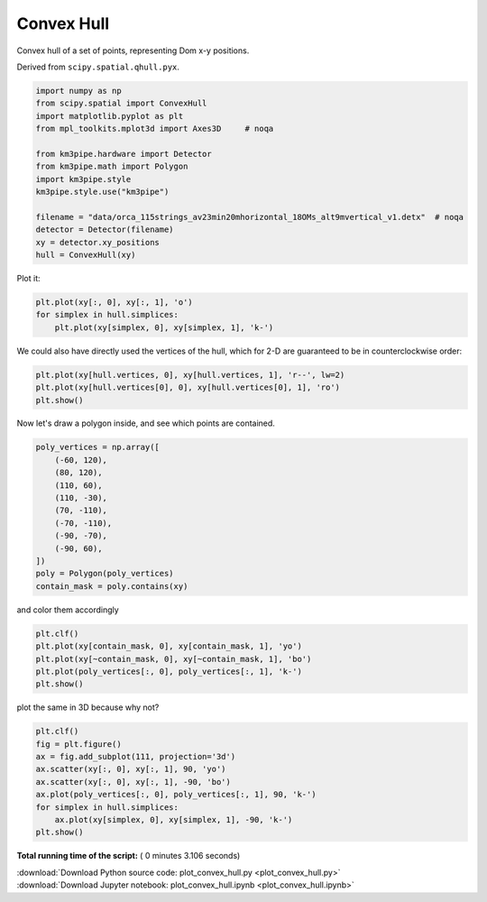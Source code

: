 

.. _sphx_glr_auto_examples_plot_convex_hull.py:


===========
Convex Hull
===========

Convex hull of a set of points, representing Dom x-y positions.

Derived from ``scipy.spatial.qhull.pyx``.



.. code-block:: python


    import numpy as np
    from scipy.spatial import ConvexHull
    import matplotlib.pyplot as plt
    from mpl_toolkits.mplot3d import Axes3D     # noqa

    from km3pipe.hardware import Detector
    from km3pipe.math import Polygon
    import km3pipe.style
    km3pipe.style.use("km3pipe")

    filename = "data/orca_115strings_av23min20mhorizontal_18OMs_alt9mvertical_v1.detx"  # noqa
    detector = Detector(filename)
    xy = detector.xy_positions
    hull = ConvexHull(xy)





.. rst-class:: sphx-glr-script-out

 Out::

    Loading style definitions from '/Users/tamasgal/Dev/km3pipe/km3pipe/kp-data/stylelib/km3pipe.mplstyle'


Plot it:



.. code-block:: python


    plt.plot(xy[:, 0], xy[:, 1], 'o')
    for simplex in hull.simplices:
        plt.plot(xy[simplex, 0], xy[simplex, 1], 'k-')




.. image:: /auto_examples/images/sphx_glr_plot_convex_hull_001.png
    :align: center




We could also have directly used the vertices of the hull, which
for 2-D are guaranteed to be in counterclockwise order:



.. code-block:: python


    plt.plot(xy[hull.vertices, 0], xy[hull.vertices, 1], 'r--', lw=2)
    plt.plot(xy[hull.vertices[0], 0], xy[hull.vertices[0], 1], 'ro')
    plt.show()




.. image:: /auto_examples/images/sphx_glr_plot_convex_hull_002.png
    :align: center




Now let's draw a polygon inside, and see which points are contained.



.. code-block:: python


    poly_vertices = np.array([
        (-60, 120),
        (80, 120),
        (110, 60),
        (110, -30),
        (70, -110),
        (-70, -110),
        (-90, -70),
        (-90, 60),
    ])
    poly = Polygon(poly_vertices)
    contain_mask = poly.contains(xy)







and color them accordingly



.. code-block:: python


    plt.clf()
    plt.plot(xy[contain_mask, 0], xy[contain_mask, 1], 'yo')
    plt.plot(xy[~contain_mask, 0], xy[~contain_mask, 1], 'bo')
    plt.plot(poly_vertices[:, 0], poly_vertices[:, 1], 'k-')
    plt.show()





.. image:: /auto_examples/images/sphx_glr_plot_convex_hull_003.png
    :align: center




plot the same in 3D because why not?



.. code-block:: python


    plt.clf()
    fig = plt.figure()
    ax = fig.add_subplot(111, projection='3d')
    ax.scatter(xy[:, 0], xy[:, 1], 90, 'yo')
    ax.scatter(xy[:, 0], xy[:, 1], -90, 'bo')
    ax.plot(poly_vertices[:, 0], poly_vertices[:, 1], 90, 'k-')
    for simplex in hull.simplices:
        ax.plot(xy[simplex, 0], xy[simplex, 1], -90, 'k-')
    plt.show()



.. rst-class:: sphx-glr-horizontal


    *

      .. image:: /auto_examples/images/sphx_glr_plot_convex_hull_004.png
            :scale: 47

    *

      .. image:: /auto_examples/images/sphx_glr_plot_convex_hull_005.png
            :scale: 47




**Total running time of the script:** ( 0 minutes  3.106 seconds)



.. container:: sphx-glr-footer


  .. container:: sphx-glr-download

     :download:`Download Python source code: plot_convex_hull.py <plot_convex_hull.py>`



  .. container:: sphx-glr-download

     :download:`Download Jupyter notebook: plot_convex_hull.ipynb <plot_convex_hull.ipynb>`

.. rst-class:: sphx-glr-signature

    `Generated by Sphinx-Gallery <https://sphinx-gallery.readthedocs.io>`_
